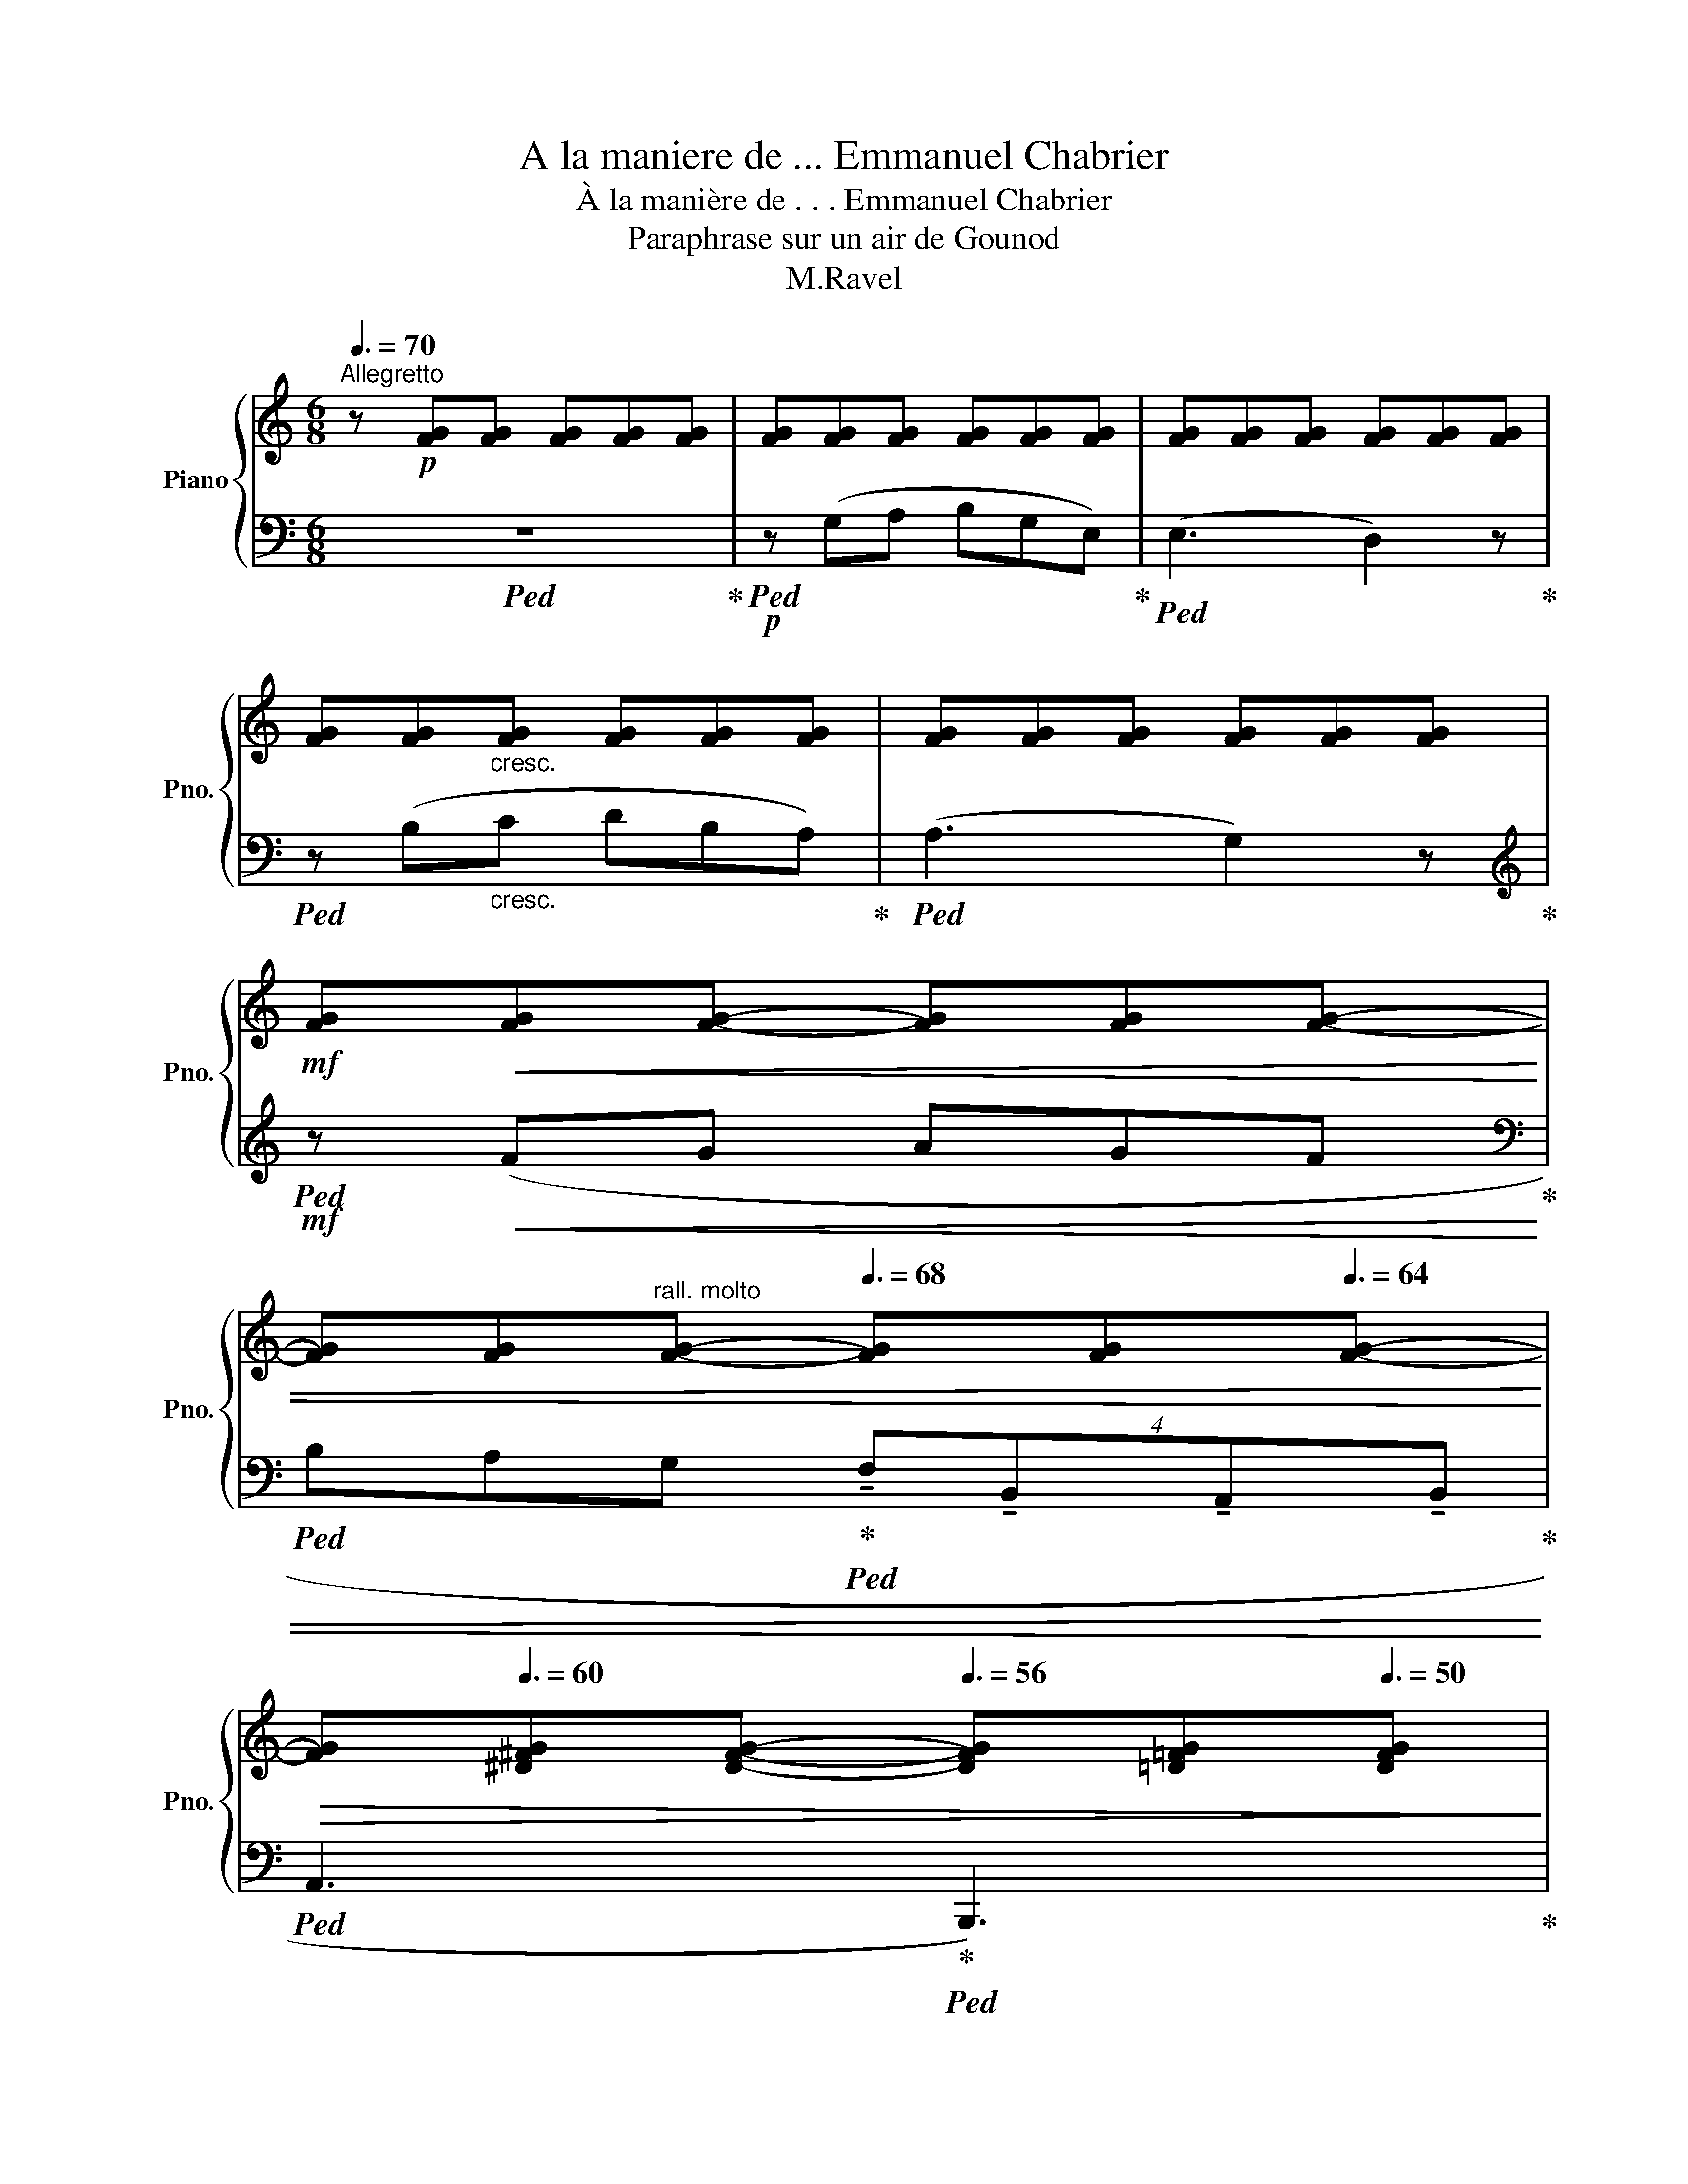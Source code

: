 X:1
T:A la maniere de ... Emmanuel Chabrier
T:À la manière de . . . Emmanuel Chabrier
T:Paraphrase sur un air de Gounod
T:M.Ravel
Z:M.Ravel
%%score { ( 1 3 6 ) | ( 2 4 5 ) }
L:1/8
Q:3/8=70
M:6/8
K:C
V:1 treble nm="Piano" snm="Pno."
V:3 treble 
V:6 treble 
V:2 bass 
V:4 bass 
V:5 bass 
V:1
"^Allegretto" z!p! [FG][FG] [FG][FG][FG] | [FG][FG][FG] [FG][FG][FG] | [FG][FG][FG] [FG][FG][FG] | %3
 [FG][FG]"_cresc."[FG] [FG][FG][FG] | [FG][FG][FG] [FG][FG][FG] | %5
!mf! [FG]!<(![FG][FG]- [FG][FG][FG]- | %6
 [FG][FG]"^rall. molto"[FG]-[Q:3/8=68] [FG][FG][Q:3/8=64][FG]-!<)! | %7
!>(! [FG][Q:3/8=60][^D^FG][DFG]-[Q:3/8=56] [DFG][=D=FG][Q:3/8=50][DFG]!>)! | %8
!p![Q:3/8=60]"^Meno mosso. Rubato" z !tenuto!G2[Q:3/8=56] z[Q:3/8=60] z2 | %9
"^avec charme"[Q:3/8=56] z[Q:3/8=60] (cd[Q:3/8=56] e[Q:3/8=60]BA | %10
[Q:3/8=56] G3-[Q:3/8=60][Q:3/8=56] G2)[Q:3/8=50] (E[Q:3/8=40] | %11
[Q:3/8=56] =G3-[Q:3/8=60][Q:3/8=56] G2[Q:3/8=60] D |[Q:3/8=56] E6)[Q:3/8=60][Q:3/8=56][Q:3/8=60] | %13
[Q:3/8=56] z[Q:3/8=60] (cc[Q:3/8=56] c[Q:3/8=60]Bc | %14
[Q:3/8=56]!>(! !>!d3 A3-)!>)![Q:3/8=54][Q:3/8=52][Q:3/8=50] | %15
!pp!"^m.g."[Q:3/8=40] [^fc'e']6[Q:3/8=60] | %16
[Q:3/8=56]!>(! !>!e3!>)! B3-[Q:3/8=53][Q:3/8=50][Q:3/8=47] | %17
"^m.s."!pp! !fermata![^gd'^f']6[Q:3/8=48][Q:3/8=52][Q:3/8=56] | %18
"^a tempo"!pp![Q:3/8=60] ^f3- f^e^d | [^C^c-]3 [Cc]2 ^E- |!mp!!>(! A2 G- G3!>)! | %21
!p!"^rall." x3[Q:3/8=56]!pp![Q:3/8=50] (!tenuto!e'b[Q:3/8=44](3a/b/a/ | %22
"^a tempo"[Q:3/8=56] g3-[Q:3/8=60][Q:3/8=56] g2)[Q:3/8=60] (e | %23
[Q:3/8=56] g3-[Q:3/8=60][Q:3/8=56] g2[Q:3/8=60] d |[Q:3/8=56] e6)[Q:3/8=60][Q:3/8=56][Q:3/8=60] | %25
[Q:3/8=56] z!pp![Q:3/8=60] (c'c'[Q:3/8=56] c'[Q:3/8=60]b[Q:3/8=50]c' | %26
[Q:3/8=56] !>!d'3- (2:3:2(d' a-))[Q:3/8=40][Q:3/8=50] | !fermata!a[Q:3/8=56] (d'd' d'c'd' | %28
[Q:3/8=50] !>!e'3- (2:3:2(e' b-))[Q:3/8=30][Q:3/8=40] | %29
 b[Q:3/8=56]!<(! ([Aea][B=fb] [c=gc'][dad']!<)!!p![e=be']) | %30
[Q:3/8=16][I:staff +1] (6:4:6(=G/8"_subito"[Q:3/8=26]_B/8[Q:3/8=36]_e/8[I:staff -1]g/8-[Q:3/8=46]_b/8-_e'/8-)[Q:3/8=60] ([gg']3- [gg']2 [ff']- | %31
 [ff']!pp!!<(![_e_e'][dd'] [cc'][_B_b][_Ee] | [_A_a]3- (4:3:4[Aa][Gg][Ff][Gg] | %33
[Q:3/8=58] [Ff][_E_e][Dd]!<)!!mp![Q:3/8=56]!>(! [Cc][_B,_B][Q:3/8=40][_E,E])!>)! | %34
[Q:3/8=56] z2 z z"^molto rall."[Q:3/8=52] G2-[Q:3/8=50] | G[Q:3/8=48]FE[Q:3/8=44] D2[Q:3/8=40] G, | %36
[M:9/8]"^a tempo"[Q:3/8=60] D3 x3 z2 z |[M:6/8] z2"^rall." (e[Q:3/8=54] B2 c | %38
[Q:3/8=52] ^c2 d[Q:3/8=20][Q:3/8=50] ^fg[Q:3/8=48]{/b}a |"^a tempo"[Q:3/8=60] g3) z2 z | %40
 z2"^molto rall." (e[Q:3/8=50] B2[Q:3/8=44] c | %41
[Q:3/8=40] ^c2"^a tempo"[Q:3/8=56] (5:4:5d/4e/4d/4c/4d/4[Q:3/8=60]{/b} !tenuto!.[Bfa]!tenuto!.[Bfg]!tenuto!.B) | %42
 (d6 |"^rall."[Q:3/8=56] c3[Q:3/8=52] d3[Q:3/8=54][Q:3/8=50][Q:3/8=48] | %44
[Q:3/8=44] e3) !fermata![c'e'g']3[Q:3/8=40][Q:3/8=36] |] %45
V:2
!ped! z6!ped-up! |!p!!ped! z (G,A, B,G,E,)!ped-up! |!ped! (E,3 D,2) z!ped-up! | %3
!ped! z (B,"_cresc."C DB,A,)!ped-up! |!ped! (A,3 G,2) z!ped-up! | %5
[K:treble]!mf!!ped! z!<(! (FG AGF!ped-up! | %6
[K:bass]!ped! B,A,G,!ped-up!!ped! (4:3:4!tenuto!F,!tenuto!B,,!tenuto!A,,!tenuto!B,,!<)!!ped-up! | %7
!ped! A,,3!ped-up!!ped! B,,,3)!ped-up! |!ped! z2 z (!tenuto!B,3!ped-up! | %9
!ped! !tenuto!A,3 !tenuto!G,3)!ped-up! | %10
!ped! (!tenuto!.C,3!ped-up!!ped! !tenuto!.G,,3)!ped-up!!ped! | %11
"^un peu en dehors"!<(! (!>!^G,3!ped-up!!ped! A,2 D!<)!!ped-up! | %12
!p!!>(!!ped! D2 G,)!>)!!ped-up!!ped! x2 x!ped-up! |!ped! z2 [G,E]!ped-up!!ped! z2 [G,E]!ped-up! | %14
!ped! z!p! A,,[I:staff -1][^F,CE]- [F,CE][I:staff +1][^F,CE]-[I:staff -1][^Fce] | %15
[I:staff +1] [^F,CE]6!ped-up! | %16
!ped! z E,,[I:staff -1][^G,D^F]- [G,DF][I:staff +1][^G,D^F]-[I:staff -1][^Gd^f] | %17
[I:staff +1] !fermata![G,DF]6!ped-up! |!ped! z!<(! ^B,^C ^D^E!<)!^F!ped-up! | %19
!mf!!ped! B,3- B,B,[I:staff -1]E!ped-up! |!ped![I:staff +1] C,(^C,D, E,D,G,,)!ped-up! | %21
!ped! z (CD EB,A,!ped-up! |!ped! G,3- G,2) (E,!ped-up! | %23
!ped! G,3"^un peu en dehors" ^G,A,D!ped-up! |!ped! DG,{/B,}A, G,3)!ped-up! | z (CC- CB,C | %26
!ped! z (3D,,/A,,/[I:staff -1]^F,/(3C/D/E/[I:staff +1] (14:12:15(1:1:7A,/4)C/4D/4[I:staff -1]^F/4c/4d/4e/4[I:staff +1][K:treble] (1:1:8z/4 x/4-x/4-x/4- x/4 x/4 x/4 x/4 | %27
 x[K:bass] (DD DCD!ped-up! | %28
!ped! z (3E,,/B,,/[I:staff -1]^G,/(3D/E/^F/[I:staff +1] (14:12:15(1:1:7B,/4)D/4E/4[I:staff -1]^G/4d/4e/4^f/4[I:staff +1][K:treble] (1:1:8z/4 x/4-x/4-x/4- x/4 x/4 x/4 x/4 | %29
 !fermata![Bde]!ped-up!!ped! ([^CG-][DG] [E_B][^FA][^Gd])!ped-up! | %30
!pp!!ped! x/ z[K:bass] (=A,,,[_B,,,_B,,] A,,,[B,,,B,,]A,,,!ped-up! | %31
!ped! [_B,,,_B,,]A,,,[B,,,B,,] A,,,[B,,,B,,]A,,,!ped-up! | %32
!ped! [_B,,,_B,,]A,,,[B,,,B,,] !courtesy!=A,,,[B,,,B,,]A,,,!ped-up! | %33
!ped! [_B,,,_B,,]A,,,[B,,,B,,]- [B,,,B,,]A,,,[B,,,B,,])!ped-up! | z2 z!pp!!ped! G,,3-!ped-up! | %35
!ped! G,,F,,E,, D,,2 G,,,!ped-up! |[M:9/8]!ped! x2 x!ped-up!!ped! x[K:treble] (cd eBA!ped-up! | %37
[M:6/8]!ped! G3-) G3-!ped-up! |!ped! G3 G3-!ped-up! |!ped! z CD EB,A,!ped-up! | %40
!ped! G,3 z [EG-]2!ped-up! | %41
!ped! [FG]3!ped-up!!ped! (!tenuto!.[G,FG]!ped-up!!ped!!tenuto!.[G,FG]!ped-up!!ped!!tenuto!.[G,FG])!ped-up! | %42
[K:bass]!ped! z (C,,^F,, G,,E,G,- | G,^F,G,- G,EG) |[K:treble] z!pp! ^fg!ped-up! x3 |] %45
V:3
 x6 | x6 | x6 | x6 | x6 | x6 | x6 | x6 | z [CE][CE] [CE][CE][CE]- | [CE][CE][CE]- [CE][CE][CE]- | %10
 [CE][G,CE][G,CE]- [G,CE][G,C][G,C] | z [FG][FG]- [FG][FG][FG] | z [EG][EG]- [EG][G,E][G,E] | x6 | %14
 x6 | A!p!dd dcd | x6 | B"^accel."!p!AB cde | x6 | ^G>^FG/^A/ G2 x | [B,=F]2 [B,F] [B,F]3 | %21
 z z/ g/- [Geg]2- [Geg]2 | z [EG][EG]- [EG][EG][EG] | z [FG][FG]- [FG][FG][FG] | %24
 z [EG][EG]- [EG][EG][EG] | x6 | %26
 x3 (2:3:9z (8:4:8z/4[I:staff +1] A/4c/4d/4[I:staff -1]^f/4-c'/4-d'/4-e'/4- | %27
 !fermata![fc'd'e'a'd'']6 | %28
 x3 (2:3:9z (8:4:8z/4[I:staff +1] B/4d/4e/4[I:staff -1]^g/4-d'/4-e'/4-^f'/4 | %29
 !fermata![gd'e'b'e''] x x4 | x13/2 | x6 | x6 | [G_B]3 [_EG]3 | x2 x x [G,F][G,F]- | %35
 [G,F][FG][FG]- [FG][FG][FG] |[M:9/8] z [G,EG][G,-E-G] [G,EG]3 x2 x |[M:6/8] x6 | B3 ([Bf]3 | %39
 c3) x2 x | x2 x x3- | B3 x2 x | [EG]6 | [EG]6 | x6 |] %45
V:4
 x6 | x6 | x6 | x6 | x6 |[K:treble] x6 |[K:bass] x6 | x6 | C,,6 | x6 | x3 x2 x3/4 x/4 | %11
{/D,-} (!tenuto!.D,3 !tenuto!.G,,3) | (!tenuto!C,3 !tenuto!B,,3 | !tenuto!A,,3 !tenuto!G,,3) | %14
 x !tenuto![D,,A,,]2- [D,,A,,]3- | [D,,A,,]6 | x !tenuto![E,,B,,]2- [E,,B,,]3- | %17
 !fermata![E,,B,,] z z4 | z/ C,,/- C,,2- C,,3- | C,, ^C,2- C,3- | (G,,6 | C,,6) | %22
 (!tenuto!.C,3 !tenuto!.G,,3) | (!tenuto!.D,3 !tenuto!.G,,3) | (!tenuto!C,3- C, !tenuto!B,,2 | %25
 !tenuto!A,,3 !tenuto!G,,3) | z D,,2- (D,,3[K:treble] | B,6)[K:bass] | x E,,2- (E,,3[K:treble] | %29
 !fermata!C) x x4 | x3/2[K:bass] x5 | x6 | x6 | x6 | x6 | x6 |[M:9/8] D,,3 C,,3[K:treble] z2 z | %37
[M:6/8] G3- G ^F2 | F3 ([G,-F]3 | [G,EG]3) x2 x | x3- G,3- | G,3 x2 x |[K:bass] x6 | x6 | %44
[K:treble] x e2 x3 |] %45
V:5
 x6 | x6 | x6 | x6 | x6 |[K:treble] x6 |[K:bass] x6 | x6 | x6 | x6 | x6 | x6 | x6 | x6 | x6 | x6 | %16
 x6 | x6 | z [^F,^A,]2- [F,A,] [=A,^C]2 | ^E,>^D,E,/^F,/ E,3 | x6 | x6 | x6 | x6 | x6 | %25
 x2 [EG] x2 [EG] | D3 x3[K:treble] | !fermata![Acd]6[K:bass] | E3 x3[K:treble] | x6 | %30
 x3/2[K:bass] x5 | x6 | x6 | x6 | x6 | x6 |[M:9/8] x4[K:treble] x5 |[M:6/8] x6 | %38
 x2 x/ (5:4:5x/8-x/8-x/8- x/8 x/8 x2 x | x6 | x6 | x6 |[K:bass] x6 | x6 |[K:treble] x6 |] %45
V:6
 x6 | x6 | x6 | x6 | x6 | x6 | x6 | x6 | x6 | x6 | x6 | x6 | x6 | x6 | x6 | x6 | x6 | x6 | x6 | %19
 x6 | x6 | x6 | x6 | x6 | x6 | x6 | x6 | x6 | x6 | x6 | x/ [be']3 [_b_e']2 [g_b]- | [gb]3 [_eg]3 | %32
 x6 | x6 | x6 | x6 |[M:9/8] x9 |[M:6/8] x6 | %38
 x2 x/[I:staff +1] (5:4:5G,/8F/8G/8[I:staff -1]B/8-=f/8- x2 x | x6 | x6 | x6 | x6 | x6 | x6 |] %45

